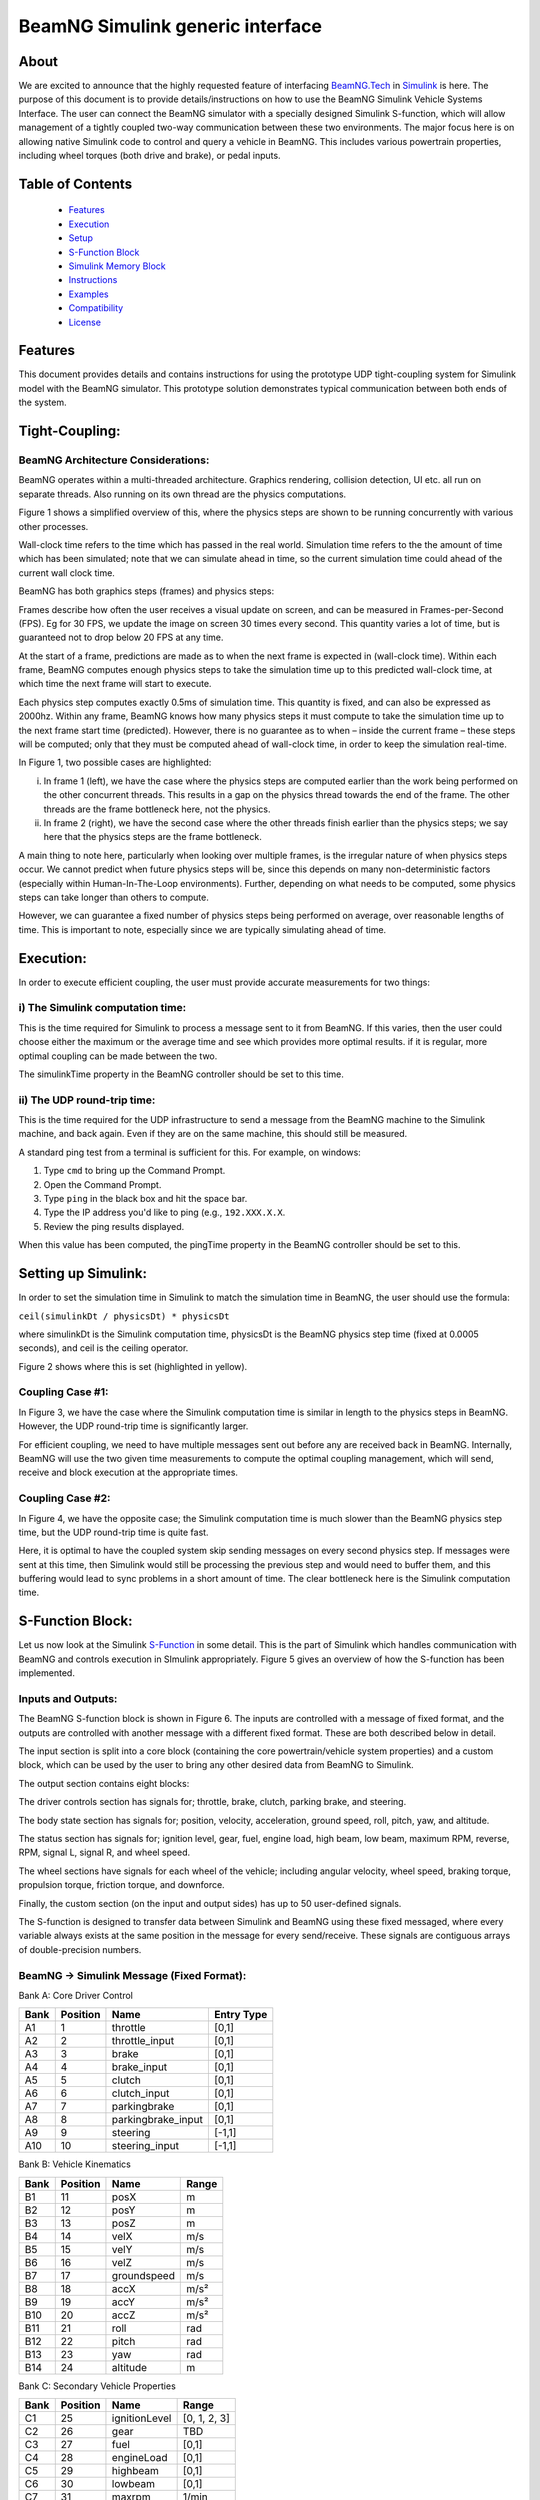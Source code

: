 BeamNG Simulink generic interface
*********************************



About
^^^^^

We are excited to announce that the highly requested feature of interfacing `BeamNG.Tech <https://documentation.beamng.com/beamng_tech>`_ in `Simulink <https://www.mathworks.com/products/simulink.html>`_ is here. The purpose of this document is to provide details/instructions on how to use the BeamNG Simulink Vehicle Systems Interface.  The user can connect the BeamNG simulator with a specially designed Simulink S-function, which will allow management of a tightly coupled two-way communication between these two environments.  The major focus here is on allowing native Simulink code to control and query a vehicle in BeamNG.  This includes various powertrain properties, including wheel torques (both drive and brake), or pedal inputs.


Table of Contents
^^^^^^^^^^^^^^^^^
    -  `Features <https://beamngpy.readthedocs.io/en/latest/simulink.html#features>`_
    -  `Execution <https://beamngpy.readthedocs.io/en/latest/simulink.html#execution>`_
    -  `Setup <https://beamngpy.readthedocs.io/en/latest/simulink.html#setup>`_
    -  `S-Function Block <https://beamngpy.readthedocs.io/en/latest/simulink.html#sfunc>`_
    -  `Simulink Memory Block <https://beamngpy.readthedocs.io/en/latest/simulink.html#memory>`_
    -  `Instructions <https://beamngpy.readthedocs.io/en/latest/simulink.html#instructions>`_
    -  `Examples <https://beamngpy.readthedocs.io/en/latest/simulink.html#examples>`_
    -  `Compatibility <https://beamngpy.readthedocs.io/en/latest/simulink.html#compatibility>`_
    -  `License <https://beamngpy.readthedocs.io/en/latest/simulink.html#license>`_







Features
^^^^^^^^

This document provides details and contains instructions for using the prototype UDP tight-coupling system for Simulink model with the BeamNG simulator. This prototype solution demonstrates typical communication between both ends of the system.

Tight-Coupling:
^^^^^^^^^^^^^^^

BeamNG Architecture Considerations:
===================================

BeamNG operates within a multi-threaded architecture.  Graphics rendering, collision detection, UI etc. all run on separate threads.  Also running on its own thread are the physics computations.

Figure 1 shows a simplified overview of this, where the physics steps are shown to be running concurrently with various other processes.

Wall-clock time refers to the time which has passed in the real world.  Simulation time refers to the the amount of time which has been simulated; note that we can simulate ahead in time, so the current simulation time could ahead of the current wall clock time.

BeamNG has both graphics steps (frames) and physics steps:

Frames describe how often the user receives a visual update on screen, and can be measured in Frames-per-Second (FPS).  Eg for 30 FPS, we update the image on screen 30 times every second.  This quantity varies a lot of time, but is guaranteed not to drop below 20 FPS at any time.

At the start of a frame, predictions are made as to when the next frame is expected in (wall-clock time).  Within each frame, BeamNG computes enough physics steps to take the simulation time up to this predicted wall-clock time, at which time the next frame will start to execute.

Each physics step computes exactly 0.5ms of simulation time.  This quantity is fixed, and can also be expressed as 2000hz.  Within any frame, BeamNG knows how many physics steps it must compute to take the simulation time up to the next frame start time (predicted).  However, there is no guarantee as to when – inside the current frame – these steps will be computed; only that they must be computed ahead of wall-clock time, in order to keep the simulation real-time.




.. image:: https://github.com/BeamNG/BeamNG-Simulink_generic_interface/blob/main/media/1_BeamNG_Multithreading.png
  :width: 800
  :alt: Figure 1: BeamNG Multithreaded Architecture



In Figure 1, two possible cases are highlighted:

i) In frame 1 (left), we have the case where the physics steps are computed earlier than the work being performed on the other concurrent threads.  This results in a gap on the physics thread towards the end of the frame.  The other threads are the frame bottleneck here, not the physics.

ii) In frame 2 (right), we have the second case where the other threads finish earlier than the physics steps; we say here that the physics steps are the frame bottleneck.

A main thing to note here, particularly when looking over multiple frames, is the irregular nature of when physics steps occur. We cannot predict when future physics steps will be, since this depends on many non-deterministic factors (especially within Human-In-The-Loop environments).  Further, depending on what needs to be computed, some physics steps can take longer than others to compute.

However, we can guarantee a fixed number of physics steps being performed on average, over reasonable lengths of time. This is important to note, especially since we are typically simulating ahead of time.




Execution:
^^^^^^^^^^

In order to execute efficient coupling, the user must provide accurate measurements for two things:

i) The Simulink computation time:
=================================

This is the time required for Simulink to process a message sent to it from BeamNG.  If this varies, then the user could choose either the maximum or the average time and see which provides more optimal results.  if it is regular, more optimal coupling can be made between the two.

The simulinkTime property in the BeamNG controller should be set to this time.

ii) The UDP round-trip time:
============================

This is the time required for the UDP infrastructure to send a message from the BeamNG machine to the Simulink machine, and back again.  Even if they are on the same machine, this should still be measured.

A standard ping test from a terminal is sufficient for this. For example, on windows:

1. Type ``cmd`` to bring up the Command Prompt.
2. Open the Command Prompt.
3. Type ``ping`` in the black box and hit the space bar.
4. Type the IP address you'd like to ping (e.g., ``192.XXX.X.X``.
5. Review the ping results displayed.

When this value has been computed, the pingTime property in the BeamNG controller should be set to this.




Setting up Simulink:
^^^^^^^^^^^^^^^^^^^^

In order to set the simulation time in Simulink to match the simulation time in BeamNG, the user should use the formula:

``ceil(simulinkDt / physicsDt) * physicsDt``

where simulinkDt is the Simulink computation time, physicsDt is the BeamNG physics step time (fixed at 0.0005 seconds), and ceil is the ceiling operator.

Figure 2 shows where this is set (highlighted in yellow).



.. image:: https://github.com/BeamNG/BeamNG-Simulink_generic_interface/blob/main/media/2_Setting_The_Simulink_Simulation_Time.png
  :width: 800
  :alt: Figure 2: Setting The Simulink Simulation Time





Coupling Case #1:
=================

In Figure 3, we have the case where the Simulink computation time is similar in length to the physics steps in BeamNG.  However, the UDP round-trip time is significantly larger.

For efficient coupling, we need to have multiple messages sent out before any are received back in BeamNG.  Internally, BeamNG will use the two given time measurements to compute the optimal coupling management, which will send, receive and block execution at the appropriate times.



.. image:: https://github.com/BeamNG/BeamNG-Simulink_generic_interface/blob/main/media/3_Coupling_Case_1.png
  :width: 800
  :alt: Figure 3: Coupling Case #1




Coupling Case #2:
=================

In Figure 4, we have the opposite case; the Simulink computation time is much slower than the BeamNG physics step time, but the UDP round-trip time is quite fast.

Here, it is optimal to have the coupled system skip sending messages on every second physics step.  If messages were sent at this time, then Simulink would still be processing the previous step and would need to buffer them, and this buffering would lead to sync problems in a short amount of time.  The clear bottleneck here is the Simulink computation time.


.. image:: https://github.com/BeamNG/BeamNG-Simulink_generic_interface/blob/main/media/4_Coupling_Case_2.png
  :width: 800
  :alt: Figure 4: Coupling Case #2





S-Function Block:
^^^^^^^^^^^^^^^^^

Let us now look at the Simulink `S-Function <https://www.mathworks.com/help/simulink/sfg/what-is-an-s-function.html>`_ in some detail.  This is the part of Simulink which handles communication with BeamNG and controls execution in SImulink appropriately.  Figure 5 gives an overview of how the S-function has been implemented.



.. image:: https://github.com/BeamNG/BeamNG-Simulink_generic_interface/blob/main/media/5_The_Simulink_S_Function.png
  :width: 800
  :alt: Figure 5: The Simulink S-Function




Inputs and Outputs:
===================

The BeamNG S-function block is shown in Figure 6.  The inputs are controlled with a message of fixed format, and the outputs are controlled with another message with a different fixed format.  These are both described below in detail.

The input section is split into a core block (containing the core powertrain/vehicle system properties) and a custom block, which can be used by the user to bring any other desired data from BeamNG to Simulink.

The output section contains eight blocks:

The driver controls section has signals for; throttle, brake, clutch, parking brake, and steering.

The body state section has signals for; position, velocity, acceleration, ground speed, roll, pitch, yaw, and altitude.

The status section has signals for; ignition level, gear, fuel, engine load, high beam, low beam, maximum RPM, reverse, RPM, signal L, signal R, and wheel speed.

The wheel sections have signals for each wheel of the vehicle; including angular velocity, wheel speed, braking torque, propulsion torque, friction torque, and downforce.

Finally, the custom section (on the input and output sides) has up to 50 user-defined signals.

The S-function is designed to transfer data between Simulink and BeamNG using these fixed messaged, where every variable always exists at the same position in the message for every send/receive.  These signals are contiguous arrays of double-precision numbers.



.. image:: https://github.com/BeamNG/BeamNG-Simulink_generic_interface/blob/main/media/6_S_function_block.png
  :width: 800
  :alt: Figure 6: S-function block





BeamNG → Simulink Message (Fixed Format):
=========================================


Bank A: Core Driver Control

+----------------------+------------------+-------------------+------------+
|Bank                  |Position          | Name              | Entry Type |
+======================+==================+===================+============+
|   A1                 |     1            |throttle           |     [0,1]  |
+----------------------+------------------+-------------------+------------+
|   A2                 |     2            |throttle_input     |     [0,1]  |
+----------------------+------------------+-------------------+------------+
|   A3                 |     3            |brake              |     [0,1]  |
+----------------------+------------------+-------------------+------------+
|   A4                 |     4            |brake_input        |     [0,1]  |
+----------------------+------------------+-------------------+------------+
|   A5                 |     5            |clutch             |     [0,1]  |
+----------------------+------------------+-------------------+------------+
|   A6                 |     6            |clutch_input       |     [0,1]  |
+----------------------+------------------+-------------------+------------+
|   A7                 |     7            |parkingbrake       |     [0,1]  |
+----------------------+------------------+-------------------+------------+
|   A8                 |     8            |parkingbrake_input |     [0,1]  |
+----------------------+------------------+-------------------+------------+
|   A9                 |     9            |steering           |    [-1,1]  |
+----------------------+------------------+-------------------+------------+
|   A10                |     10           |steering_input     |    [-1,1]  |
+----------------------+------------------+-------------------+------------+


Bank B: Vehicle Kinematics

+------+----------+-------------+--------+
| Bank | Position | Name        | Range  |
+======+==========+=============+========+
|  B1  |  11      | posX        |  m     |
+------+----------+-------------+--------+
|  B2  |  12      | posY        |  m     |
+------+----------+-------------+--------+
|  B3  |  13      | posZ        |  m     |
+------+----------+-------------+--------+
|  B4  |  14      | velX        |  m/s   |
+------+----------+-------------+--------+
|  B5  |  15      | velY        |  m/s   |
+------+----------+-------------+--------+
|  B6  |  16      | velZ        |  m/s   |
+------+----------+-------------+--------+
|  B7  |  17      | groundspeed |  m/s   |
+------+----------+-------------+--------+
|  B8  |  18      | accX        |  m/s²  |
+------+----------+-------------+--------+
|  B9  |  19      | accY        |  m/s²  |
+------+----------+-------------+--------+
|  B10 |  20      | accZ        |  m/s²  |
+------+----------+-------------+--------+
|  B11 |  21      | roll        |  rad   |
+------+----------+-------------+--------+
|  B12 |  22      | pitch       |  rad   |
+------+----------+-------------+--------+
|  B13 |  23      | yaw         |  rad   |
+------+----------+-------------+--------+
|  B14 |  24      | altitude    |  m     |
+------+----------+-------------+--------+



Bank C: Secondary Vehicle Properties

+----+--------+-------------+-------------+
|Bank|Position|Name         |Range        |
+====+========+=============+=============+
|C1  |25      |ignitionLevel|[0, 1, 2, 3] |
+----+--------+-------------+-------------+
|C2  |26      |gear         |TBD          |
+----+--------+-------------+-------------+
|C3  |27      |fuel         |[0,1]        |
+----+--------+-------------+-------------+
|C4  |28      |engineLoad   |[0,1]        |
+----+--------+-------------+-------------+
|C5  |29      |highbeam     |[0,1]        |
+----+--------+-------------+-------------+
|C6  |30      |lowbeam      |[0,1]        |
+----+--------+-------------+-------------+
|C7  |31      |maxrpm       |1/min        |
+----+--------+-------------+-------------+
|C8  |32      |reverse      |[0,1]        |
+----+--------+-------------+-------------+
|C9  |33      |rpm          |1/min        |
+----+--------+-------------+-------------+
|C10 |34      |signal_L     | [0 or 1]    |
+----+--------+-------------+-------------+
|C11 |35      |signal_R     | [0 or 1]    |
+----+--------+-------------+-------------+
|C12 |36      |wheelspeed   |m/s          |
+----+--------+-------------+-------------+




Bank D: Wheel FL (Front-Left)

+----+--------+------------------------+-------------+
|Bank|Position|Name                    |Range        |
+====+========+========================+=============+
|D1  |37      |wheelFL_angularVelocity |rad/s        |
+----+--------+------------------------+-------------+
|D2  |38      |wheelFL_wheelSpeed      |m/s          |
+----+--------+------------------------+-------------+
|D3  |39      |wheelFL_brakingTorque   |Nm           |
+----+--------+------------------------+-------------+
|D4  |40      |wheelFL_propulsiontorque|Nm           |
+----+--------+------------------------+-------------+
|D5  |41      |wheelFL_frictionTorque  |Nm           |
+----+--------+------------------------+-------------+
|D6  |42      |wheelFL_downForce       |N            |
+----+--------+------------------------+-------------+
|E1  |43      |wheelFR_angularVelocity |rad/s        |
+----+--------+------------------------+-------------+
|E2  |44      |wheelFR_wheelSpeed      |m/s          |
+----+--------+------------------------+-------------+
|E3  |45      |wheelFR_brakingTorque   |Nm           |
+----+--------+------------------------+-------------+
|E4  |46      |wheelFR_propulsiontorque|Nm           |
+----+--------+------------------------+-------------+
|E5  |47      |wheelFR_frictionTorque  |Nm           |
+----+--------+------------------------+-------------+
|E6  |48      |wheelFR_downForce       |N            |
+----+--------+------------------------+-------------+



Bank E: Wheel FR (Front-Right)

+----+--------+------------------------+-------------+
|Bank|Position|Name                    |Range        |
+====+========+========================+=============+
|E1  |43      |wheelFR_angularVelocity |rad/s        |
+----+--------+------------------------+-------------+
|E2  |44      |wheelFR_wheelSpeed      |m/s          |
+----+--------+------------------------+-------------+
|E3  |45      |wheelFR_brakingTorque   |Nm           |
+----+--------+------------------------+-------------+
|E4  |46      |wheelFR_propulsiontorque|Nm           |
+----+--------+------------------------+-------------+
|E5  |47      |wheelFR_frictionTorque  |Nm           |
+----+--------+------------------------+-------------+
|E6  |48      |wheelFR_downForce       |N            |
+----+--------+------------------------+-------------+



Bank F: Wheel RL (Rear-Left)

+----+--------+------------------------+----------+
|Bank|Position|Name                    |Range     |
+====+========+========================+==========+
|F1  |49      |wheelRL_angularVelocity |rad/s     |
+----+--------+------------------------+----------+
|F2  |50      |wheelRL_wheelSpeed      |m/s       |
+----+--------+------------------------+----------+
|F3  |51      |wheelRL_brakingTorque   |Nm        |
+----+--------+------------------------+----------+
|F4  |52      |wheelRL_propulsiontorque|Nm        |
+----+--------+------------------------+----------+
|F5  |53      |wheelRL_frictionTorque  |Nm        |
+----+--------+------------------------+----------+
|F6  |54      |wheelRL_downForce       |Nm        |
+----+--------+------------------------+----------+




Bank G: Wheel RR (Rear-Right)

+----+--------+------------------------+----------+
|Bank|Position|Name                    |Range     |
+====+========+========================+==========+
|G1  |55      |wheelRL_angularVelocity |rad/s     |
+----+--------+------------------------+----------+
|G2  |56      |wheelRL_wheelSpeed      |m/s       |
+----+--------+------------------------+----------+
|G3  |57      |wheelRL_brakingTorque   |Nm        |
+----+--------+------------------------+----------+
|G4  |58      |wheelRL_propulsiontorque|Nm        |
+----+--------+------------------------+----------+
|G5  |59      |wheelRL_frictionTorque  |Nm        |
+----+--------+------------------------+----------+
|G6  |60      |wheelRL_downForce       |Nm        |
+----+--------+------------------------+----------+


Bank H: Custom User Values

+----+--------+------------------------------+----------+
|Bank|Position|Name                          |Range     |
+====+========+==============================+==========+
|H1  |61      |custom user values (up to 50) |rad/s     |
+----+--------+------------------------------+----------+
| .. |        |                              |          |
+----+--------+------------------------------+----------+
|H50 | 110    |                              |          |
+----+--------+------------------------------+----------+



Note: Bank H contains the custom user values.  These are values over which the user can manually choose properties in BeamNG and send them to Simulink.  With some implementation, this could involve readings from sensors, environmental information, or anything else available in BeamNG.  We leave this up to the user to decide on what to add, if required.


Simulink → BeamNG Message (Fixed Format):
=========================================

Bank A: Core Vehicle Data

+----+--------+------------------------------+----------+
|Bank|Position|Name                          |Range     |
+====+========+==============================+==========+
|A1  |1       |engine throttle               |[0, 1]    |
+----+--------+------------------------------+----------+
|A2  |2       |brake pedal                   |[0, 1]    |
+----+--------+------------------------------+----------+
|A3  |3       |steering                      |[-1, 1]   |
+----+--------+------------------------------+----------+
|A4  |4       |RESERVED                      |N/A       |
+----+--------+------------------------------+----------+
|A5  |5       |wheelFL_brakingTorque         |Nm        |
+----+--------+------------------------------+----------+
|A6  |6       |wheelFR_brakingTorque         |Nm        |
+----+--------+------------------------------+----------+
|A7  |7       |wheelRL_brakingTorque         |Nm        |
+----+--------+------------------------------+----------+
|A8  |8       |wheelRR_brakingTorque         |Nm        |
+----+--------+------------------------------+----------+
|A9  |9       |wheelFL_propulsionTorque      |Nm        |
+----+--------+------------------------------+----------+
|A10 |10      |wheelFR_propulsionTorque      |Nm        |
+----+--------+------------------------------+----------+
|A11 |11      |wheelRL_propulsionTorque      |Nm        |
+----+--------+------------------------------+----------+
|A12 |12      |wheelRR_propulsionTorque      |Nm        |
+----+--------+------------------------------+----------+
|A13 |13      |drive mode                    |bool      |
+----+--------+------------------------------+----------+


Bank B: Custom User Values

+----+--------+------------------------------+----------+
|Bank|Position|Name                          |Range     |
+====+========+==============================+==========+
|B1  |14      |custom user values (up to 50) |rad/s     |
+----+--------+------------------------------+----------+
| .. |        |                              |          |
+----+--------+------------------------------+----------+
|B50 | 61     |                              |          |
+----+--------+------------------------------+----------+

Bank B contains space to allow the user to send any properties from Simulink to BeamNG.  Such data could then be processed within BeamNG and used to control some custom code.



Note: for both messages, we expect all values to be double precision (8 bytes). If the user wishes to send other values (eg integer or boolean), they should be converted to double-precision before forming the message.  For example, a boolean flag could be sent as 0.0 or 1.0. This is an important consideration to note since some properties are not naturally double-valued.  An standard integer, for example, is only 4 bytes - adding this to the message would alter the makeup of the contiguous data in the message, and would lead to errors.




Simulink Memory Block:
^^^^^^^^^^^^^^^^^^^^^^

We have introduced a memory block as shown in Figure 7.  In Simulink, memory blocks are used to store the previous value of a signal or variable, so that it can be accessed in a subsequent iteration of the simulation. They are necessary when modeling systems with delays or feedback loops, where different parts of the model may not process at the same time.  Memory blocks enable the storage and retrieval of values across multiple time steps, allowing for the implementation of feedback loops and the handling of delayed responses.



.. image:: https://github.com/BeamNG/BeamNG-Simulink_generic_interface/blob/main/media/7_The_Memory_Block.png
  :width: 800
  :alt: Figure 7: The Memory Block




Instructions:
^^^^^^^^^^^^^

The Lua controller must be loaded in order to start the tight coupling.  We can do this with the following three steps:

1. First, bring up the Lua console debug window with the ` key.
2. The vehicle should then be selected at the bottom-left of this screen (usually this will be “BeamNG - Current Vehicle”).
3. The following command should be typed into the command bar, to load the controller:  “controller.loadControllerExternal('tech/vehicleSystemsCoupling', 'vehicleSystemsCoupling', {})”

Figure 8 shows the bar at the bottom of the console window in detail.  Note the vehicle selection menu on the left, and the command bar on the right, where one can enter commands.

The Simulink process should also be started.  If BeamNG is not running, Simulink will block its execution until it receives a message from BeamNG.  The reverse is also true; if Simulink is not executing, BeamNG will block execution.

When communication has been established over the UDP send and recieve sockets (after both ends of the communication have start executing), the tight coupling process will commence.



.. image:: https://github.com/BeamNG/BeamNG-Simulink_generic_interface/blob/main/media/8_The_Console_Window_Command_Bar.png
  :width: 800
  :alt: Figure 8: The Console Window Command Bar





Examples:
^^^^^^^^^

We have provided some Simulink code examples to help the user see the BeamNG-Simulink coupling in action.  If the user wishes to execute these examples, the three control parameters described in this document (window width, send wait, send offset) should be set up appropriately.  The examples can be found in the repository, and are briefly described below:



.. image:: https://github.com/BeamNG/BeamNG-Simulink_generic_interface/blob/main/media/9_The_controller_function_of_the_Simulink_model.png
  :width: 800
  :alt: Figure 9: The controller function of the Simulink model




Example #1:
===========

The user is able to test a basic controller to maintain the speed limit at using pedals of the vehicle.  The speed limit can be edited speed_input constant as shown in Figure 9.  Switching the vehicle control from torque to pedal by the toggle switch at the bottom of the model.



Example #2:
===========

The user is able to test a basic controller to maintain the speed limit using only the wheel torque. User can switch from the torque control by using the toggle switch at the bottom of the model in Figure 9.



Example #3:
===========

The user is able to test a basic controller to maintain an angle of the vehicle in the map using Desired_steering_angle_input constant as shown in Figure 9. switching the vehicle control from torque to pedal by the toggle switch at the bottom of the model.




Compatibility
^^^^^^^^^^^^^

Running the BeamNG-Simulink generic interface requires three individual software components, here is a list of compatible versions.


+-------------+------------------------------------+--------------------+
| BeamNG.tech | BeamNG-Simulink generic interface  | MATLAB & Simulink  |
+=============+====================================+====================+
| 0.28        | 0.1.0                              | R2018b & later     |
+-------------+------------------------------------+--------------------+



License
^^^^^^^

This project is licensed under the MIT License - see the `LICENSE <https://github.com/BeamNG/BeamNG-Simulink_generic_interface/blob/main/LICENSE.txt>`_ file for details.

